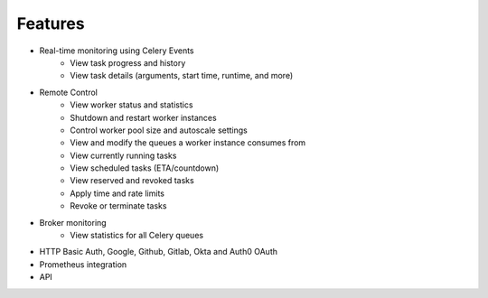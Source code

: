 Features
--------

- Real-time monitoring using Celery Events
    - View task progress and history
    - View task details (arguments, start time, runtime, and more)

- Remote Control
    - View worker status and statistics
    - Shutdown and restart worker instances
    - Control worker pool size and autoscale settings
    - View and modify the queues a worker instance consumes from
    - View currently running tasks
    - View scheduled tasks (ETA/countdown)
    - View reserved and revoked tasks
    - Apply time and rate limits
    - Revoke or terminate tasks

- Broker monitoring
    - View statistics for all Celery queues

- HTTP Basic Auth, Google, Github, Gitlab, Okta and Auth0 OAuth

- Prometheus integration

- API
